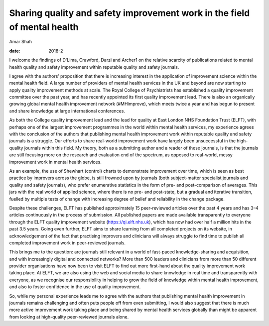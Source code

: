 =========================================================================
Sharing quality and safety improvement work in the field of mental health
=========================================================================



Amar Shah

:date: 2018-2


.. contents::
   :depth: 3
..

I welcome the findings of D'Lima, Crawford, Darzi and Archer1 on the
relative scarcity of publications related to mental health quality and
safety improvement within reputable quality and safety journals.

I agree with the authors’ proposition that there is increasing interest
in the application of improvement science within the mental health
field. A large number of providers of mental health services in the UK
and beyond are now starting to apply quality improvement methods at
scale. The Royal College of Psychiatrists has established a quality
improvement committee over the past year, and has recently appointed its
first quality improvement lead. There is also an organically growing
global mental health improvement network (#MHimprove), which meets twice
a year and has begun to present and share knowledge at large
international conferences.

As both the College quality improvement lead and the lead for quality at
East London NHS Foundation Trust (ELFT), with perhaps one of the largest
improvement programmes in the world within mental health services, my
experience agrees with the conclusion of the authors that publishing
mental health improvement work within reputable quality and safety
journals is a struggle. Our efforts to share real-world improvement work
have largely been unsuccessful in the high-quality journals within this
field. My theory, both as a submitting author and a reader of these
journals, is that the journals are still focusing more on the research
and evaluation end of the spectrum, as opposed to real-world, messy
improvement work in mental health services.

As an example, the use of Shewhart (control) charts to demonstrate
improvement over time, which is seen as best practice by improvers
across the globe, is still frowned upon by journals (both subject-matter
specialist journals and quality and safety journals), who prefer
enumerative statistics in the form of pre- and post-comparison of
averages. This jars with the real world of applied science, where there
is no pre- and post-state, but a gradual and iterative transition,
fuelled by multiple tests of change with increasing degree of belief and
reliability in the change package.

Despite these challenges, ELFT has published approximately 15
peer-reviewed articles over the past 4 years and has 3–4 articles
continuously in the process of submission. All published papers are made
available transparently to everyone through the ELFT quality improvement
website (https://qi.elft.nhs.uk), which has now had over half a million
hits in the past 3.5 years. Going even further, ELFT aims to share
learning from all completed projects on its website, in acknowledgement
of the fact that practising improvers and clinicians will always
struggle to find time to publish all completed improvement work in
peer-reviewed journals.

This brings me to the question: are journals still relevant in a world
of fast-paced knowledge-sharing and acquisition, and with increasingly
digital and connected networks? More than 500 leaders and clinicians
from more than 50 different provider organisations have now been to
visit ELFT to find out more first-hand about the quality improvement
work taking place. At ELFT, we are also using the web and social media
to share knowledge in real time and transparently with everyone, as we
recognise our responsibility in helping to grow the field of knowledge
within mental health improvement, and also to foster confidence in the
use of quality improvement.

So, while my personal experience leads me to agree with the authors that
publishing mental health improvement in journals remains challenging and
often puts people off from even submitting, I would also suggest that
there is much more active improvement work taking place and being shared
by mental health services globally than might be apparent from looking
at high-quality peer-reviewed journals alone.
